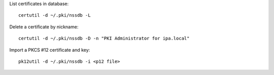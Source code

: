 List certificates in database::

  certutil -d ~/.pki/nssdb -L

Delete a certificate by nickname::

  certutil -d ~/.pki/nssdb -D -n "PKI Administrator for ipa.local"

Import a PKCS #12 certificate and key::

  pk12util -d ~/.pki/nssdb -i <p12 file>
